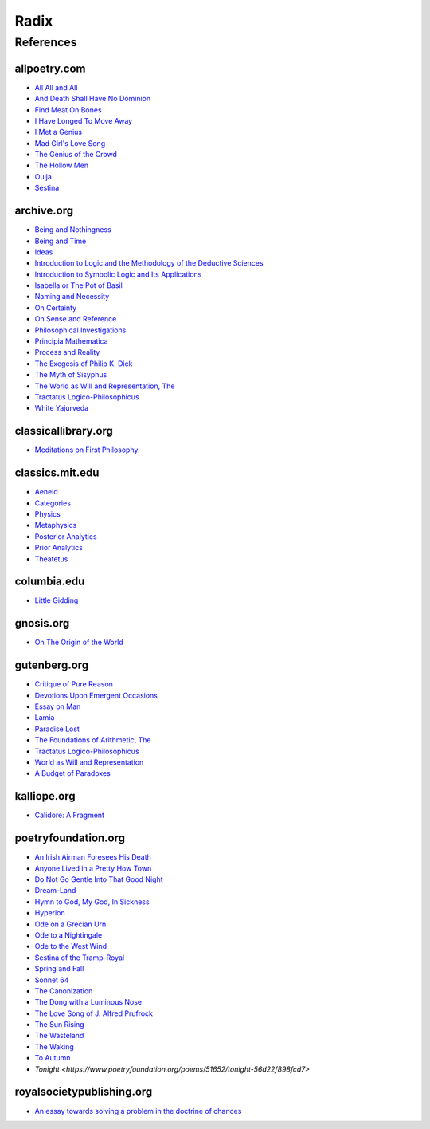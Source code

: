 .. _radix:

Radix
=====

.. _references:

----------
References
----------

.. _all-poetry-com:

allpoetry.com
-------------

- `All All and All <https://allpoetry.com/All-All-And-All>`_
- `And Death Shall Have No Dominion <https://allpoetry.com/And-Death-Shall-Have-No-Dominion>`_
- `Find Meat On Bones <https://allpoetry.com/Find-Meat-On-Bones>`_
- `I Have Longed To Move Away <https://allpoetry.com/I-Have-Longed-To-Move-Away>`_
- `I Met a Genius <https://allpoetry.com/I-Met-A-Genius>`_
- `Mad Girl's Love Song <https://allpoetry.com/mad-girl's-love-song>`_
- `The Genius of the Crowd <https://allpoetry.com/The-Genius-Of-The-Crowd>`_
- `The Hollow Men <https://allpoetry.com/the-hollow-men>`_
- `Ouija <https://allpoetry.com/poem/8497997-Ouija-by-Sylvia-Plath>`_
- `Sestina <https://allpoetry.com/poem/8493577-Sestina-by-Elizabeth-Bishop>`_

.. _archive-org:

archive.org
-----------

- `Being and Nothingness <https://archive.org/details/beingnothingness0000unse>`_
- `Being and Time <https://archive.org/details/pdfy-6-meFnHxBTAbkLAv/page/n7/mode/2up>`_
- `Ideas <https://archive.org/details/IdeasPartI>`_
- `Introduction to Logic and the Methodology of the Deductive Sciences <https://archive.org/details/in.ernet.dli.2015.471634>`_
- `Introduction to Symbolic Logic and Its Applications <https://archive.org/details/rudolf-carnap-introduction-to-symbolic-logic-and-its-applications>`_
- `Isabella or The Pot of Basil <https://archive.org/details/isabellaorpotofb00keat_0/page/n5/mode/2up>`_
- `Naming and Necessity <https://archive.org/details/kripke-1980-naming-and-necessity>`_
- `On Certainty <https://archive.org/details/oncertainty00witt>`_
- `On Sense and Reference <https://archive.org/details/OnSenseAndReference>`_
- `Philosophical Investigations <https://archive.org/details/philosophicalinv0000witt/page/n3/mode/2up>`_
- `Principia Mathematica <https://archive.org/details/cu31924001575244>`_
- `Process and Reality <https://archive.org/details/processrealitygi00alfr>`_
- `The Exegesis of Philip K. Dick <https://archive.org/details/exegesisofphilip0000dick>`_
- `The Myth of Sisyphus <https://archive.org/details/mythofsisyphus0000unse/page/n5/mode/2up>`_
- `The World as Will and Representation, The <https://archive.org/details/worldaswillrepre01scho>`_
- `Tractatus Logico-Philosophicus <https://archive.org/details/dli.ministry.23985>`_
- `White Yajurveda <https://archive.org/details/textswhiteyajur00grifgoog/page/n326/mode/2up>`_

.. _classical-library-org:

classicallibrary.org
--------------------

- `Meditations on First Philosophy <http://www.classicallibrary.org/descartes/meditations/4.htm>`_

.. _classics-mit-edu:

classics.mit.edu
----------------

- `Aeneid <https://classics.mit.edu/Virgil/aeneid.html>`_
- `Categories <https://classics.mit.edu/Aristotle/categories.1.1.html>`_
- `Physics <http://classics.mit.edu/Aristotle/physics.html>`_
- `Metaphysics <http://classics.mit.edu/Aristotle/metaphysics.html>`_
- `Posterior Analytics <http://classics.mit.edu/Aristotle/posterior.1.i.html>`_
- `Prior Analytics <https://classics.mit.edu/Aristotle/prior.1.i.html>`_
- `Theatetus <http://classics.mit.edu/Plato/theatu.html>`_

.. _columbia-edu:

columbia.edu
------------

- `Little Gidding <https://www.columbia.edu/itc/history/winter/w3206/edit/tseliotlittlegidding.html>`_

.. _gnosis-org:

gnosis.org
----------

- `On The Origin of the World <http://www.gnosis.org/naghamm/origin.html>`_

.. _gutenberg-org:

gutenberg.org
-------------

- `Critique of Pure Reason <https://www.gutenberg.org/ebooks/4280>`_
- `Devotions Upon Emergent Occasions <https://www.gutenberg.org/files/23772/23772-h/23772-h.htm>`_
- `Essay on Man <https://www.gutenberg.org/ebooks/2428>`_
- `Lamia <https://www.gutenberg.org/files/2490/2490-h/2490-h.htm>`_
- `Paradise Lost <https://www.gutenberg.org/cache/epub/26/pg26-images.html>`_
- `The Foundations of Arithmetic, The <https://www.gutenberg.org/ebooks/48312>`_
- `Tractatus Logico-Philosophicus <https://www.gutenberg.org/ebooks/5740>`_
- `World as Will and Representation <https://www.gutenberg.org/ebooks/38427>`_
- `A Budget of Paradoxes <https://www.gutenberg.org/files/23100/23100-h/23100-h.htm>`_

.. _kalliope-org:

kalliope.org
------------

- `Calidore: A Fragment <https://kalliope.org/en/text/keats2001071304>`_

.. _poetry-foundation-org:

poetryfoundation.org
--------------------

- `An Irish Airman Foresees His Death <https://www.poetryfoundation.org/poems/57311/an-irish-airman-foresees-his-death>`_
- `Anyone Lived in a Pretty How Town <https://www.poetryfoundation.org/poetrymagazine/poems/22653/anyone-lived-in-a-pretty-how-town>`_
- `Do Not Go Gentle Into That Good Night <https://www.poetryfoundation.org/poems/46569/do-not-go-gentle-into-that-good-night>`_
- `Dream-Land <https://www.poetryfoundation.org/poems/48631/dream-land-56d22a06bce76>`_
- `Hymn to God, My God, In Sickness <https://www.poetryfoundation.org/poems/44114/hymn-to-god-my-god-in-my-sickness>`_
- `Hyperion <https://www.poetryfoundation.org/poems/44473/hyperion>`_
- `Ode on a Grecian Urn <https://www.poetryfoundation.org/poems/44477/ode-on-a-grecian-urn>`_
- `Ode to a Nightingale <https://www.poetryfoundation.org/poems/44479/ode-to-a-nightingale>`_
- `Ode to the West Wind <https://www.poetryfoundation.org/poems/45134/ode-to-the-west-wind>`_
- `Sestina of the Tramp-Royal <https://www.poetryfoundation.org/poems/46775/sestina-of-the-tramp-royal>`_
- `Spring and Fall <https://www.poetryfoundation.org/poems/44400/spring-and-fall>`_
- `Sonnet 64 <https://www.poetryfoundation.org/poems/45096/sonnet-64-when-i-have-seen-by-times-fell-hand-defacd>`_
- `The Canonization <https://www.poetryfoundation.org/poems/44097/the-canonization>`_
- `The Dong with a Luminous Nose <https://www.poetryfoundation.org/poems/44603/the-dong-with-a-luminous-nose>`_
- `The Love Song of J. Alfred Prufrock  <https://www.poetryfoundation.org/poetrymagazine/poems/44212/the-love-song-of-j-alfred-prufrock>`_
- `The Sun Rising <https://www.poetryfoundation.org/poems/44129/the-sun-rising>`_
- `The Wasteland <https://www.poetryfoundation.org/poems/47311/the-waste-land>`_
- `The Waking <https://www.poetryfoundation.org/poems/43333/the-waking-56d2220f25315>`_
- `To Autumn <https://www.poetryfoundation.org/poems/44484/to-autumn>`_
- `Tonight <https://www.poetryfoundation.org/poems/51652/tonight-56d22f898fcd7>`

.. _royal-society-publish-org:

royalsocietypublishing.org
--------------------------

- `An essay towards solving a problem in the doctrine of chances <https://royalsocietypublishing.org/doi/10.1098/rstl.1763.0053>`_
